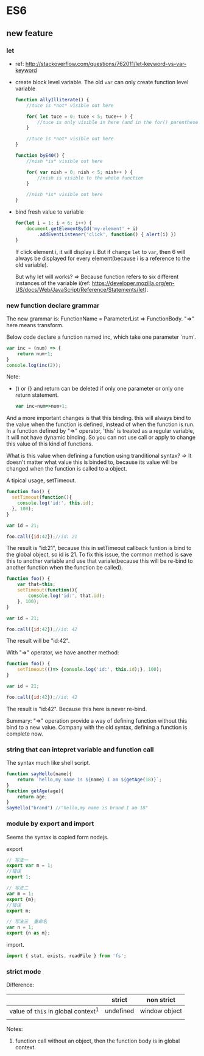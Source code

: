 * ES6
** new feature
*** let
    - ref: http://stackoverflow.com/questions/762011/let-keyword-vs-var-keyword
    - create block level variable. The old ~var~ can only create function level variable
      #+begin_src js
      function allyIlliterate() {
          //tuce is *not* visible out here
      
          for( let tuce = 0; tuce < 5; tuce++ ) {
              //tuce is only visible in here (and in the for() parentheses)
          }
      
          //tuce is *not* visible out here
      }
      
      function byE40() {
          //nish *is* visible out here
      
          for( var nish = 0; nish < 5; nish++ ) {
              //nish is visible to the whole function
          }
      
          //nish *is* visible out here
      }
      #+end_src

    - bind fresh value to variable
      #+begin_src js
      for(let i = 1; i < 6; i++) {
          document.getElementById('my-element' + i)
              .addEventListener('click', function() { alert(i) })
      }
      #+end_src
      If click element i, it will display i. But if change ~let~ to ~var~, then 6 will always be displayed for every element(because i is a reference to the old variable).

      But why let will works? => Because function refers to six different instances of the variable i(ref: https://developer.mozilla.org/en-US/docs/Web/JavaScript/Reference/Statements/let).

*** new function declare grammar
    The new grammar is: FunctionName = ParameterList => FunctionBody. "=>" here means transform.
    
    Below code declare a function named inc, which take one parameter `num'.
    #+begin_src js
    var inc = (num) => {
        return num+1;
    }
    console.log(inc(2));
    #+end_src
    Note:
    - () or {} and return can be deleted if only one parameter or only one return statement.
      #+begin_src js
      var inc=num=>num+1;
      #+end_src
      
    And a more important changes is that this binding. this will always bind to the value when the function is defined, instead of when the function is run. In a function defined by "=>" operator, 'this' is treated as a regular variable, it will not have dynamic binding. So you can not use call or apply to change this value of this kind of functions.
    
    What is this value when defining a function using tranditional syntax? => It doesn't matter what value this is binded to, because its value will be changed when the function is called to a object.
    
    A tipical usage, setTimeout.
    #+begin_src js
    function foo() {
      setTimeout(function(){
        console.log('id:', this.id);
      }, 100);
    }
    
    var id = 21;
    
    foo.call({id:42});//id: 21
    #+end_src
    The result is "id:21", because this in setTimeout callback funtion is bind to the global object, so id is 21. To fix this issue, the common method is save this to another variable and use that variale(because this will be re-bind to another function when the function be called).
    #+begin_src js
    function foo() {
        var that=this;
        setTimeout(function(){
            console.log('id:', that.id);
        }, 100);
    }
    
    var id = 21;
    
    foo.call({id:42});//id: 42
    #+end_src
    The result will be "id:42".

    With "=>" operator, we have another method:
    #+begin_src js
    function foo() {
        setTimeout(()=> {console.log('id:', this.id);}, 100);
    }
    
    var id = 21;
    
    foo.call({id:42});//id: 42
    #+end_src
    The result is "id:42". Because this here is never re-bind.

    Summary: "=>" operation provide a way of defining function without this bind to a new value. Company with the old syntax, defining a function is complete now.
    
*** string that can intepret variable and function call
    The syntax much like shell script.
    #+begin_src js
    function sayHello(name){
        return `hello,my name is ${name} I am ${getAge(18)}`;
    }
    function getAge(age){
        return age;
    }
    sayHello("brand") //"hello,my name is brand I am 18"
    #+end_src
    
*** module by export and import
    Seems the syntax is copied form nodejs.
    
    export
    #+begin_src js
    // 写法一
    export var m = 1;
    //错误
    export 1;
    
    // 写法二
    var m = 1;
    export {m};
    //错误
    export m;
    
    // 写法三  重命名
    var n = 1;
    export {n as m}; 
    #+end_src
    
    import.
    #+begin_src js
    import { stat, exists, readFile } from 'fs';
    #+end_src
    
    
*** strict mode
    Difference:
    |                                     | strict    | non strict    |
    |-------------------------------------+-----------+---------------|
    | value of ~this~ in global context^1 | undefined | window object |
    |                                     |           |               |
    Notes:
    1. function call without an object, then the function body is in global context. 